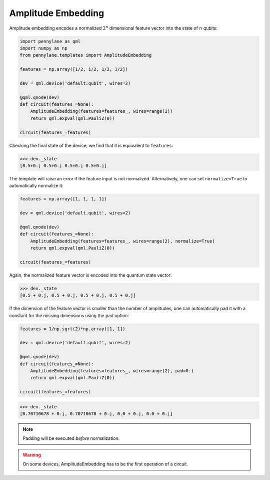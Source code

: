 .. role:: html(raw)
   :format: html

.. _templates_amplitude_embedding:

Amplitude Embedding
===================

Amplitude embedding encodes a normalized :math:`2^n` dimensional feature vector into the state
of :math:`n` qubits:

.. code-block:: python

    import pennylane as qml
    import numpy as np
    from pennylane.templates import AmplitudeEmbedding

    features = np.array([1/2, 1/2, 1/2, 1/2])

    dev = qml.device('default.qubit', wires=2)

    @qml.qnode(dev)
    def circuit(features_=None):
        AmplitudeEmbedding(features=features_, wires=range(2))
        return qml.expval(qml.PauliZ(0))

    circuit(features_=features)

Checking the final state of the device, we find that it is equivalent to ``features``:

>>> dev._state
[0.5+0.j 0.5+0.j 0.5+0.j 0.5+0.j]

The template will raise an error if the feature input is not normalized. Alternatively,
one can set ``normalize=True`` to automatically normalize it:

.. code-block:: python

    features = np.array([1, 1, 1, 1])

    dev = qml.device('default.qubit', wires=2)

    @qml.qnode(dev)
    def circuit(features_=None):
        AmplitudeEmbedding(features=features_, wires=range(2), normalize=True)
        return qml.expval(qml.PauliZ(0))

    circuit(features_=features)

Again, the normalized feature vector is encoded into the quantum state vector:

>>> dev._state
[0.5 + 0.j, 0.5 + 0.j, 0.5 + 0.j, 0.5 + 0.j]

If the dimension of the feature vector is smaller than the number of amplitudes,
one can automatically pad it with a constant for the missing dimensions using the ``pad`` option:


.. code-block:: python

    features = 1/np.sqrt(2)*np.array([1, 1])

    dev = qml.device('default.qubit', wires=2)

    @qml.qnode(dev)
    def circuit(features_=None):
        AmplitudeEmbedding(features=features_, wires=range(2), pad=0.)
        return qml.expval(qml.PauliZ(0))

    circuit(features_=features)

>>> dev._state
[0.70710678 + 0.j, 0.70710678 + 0.j, 0.0 + 0.j, 0.0 + 0.j]

.. note::

    Padding will be executed *before* normalization.

.. warning::

    On some devices, AmplitudeEmbedding has to be the first operation of a circuit.